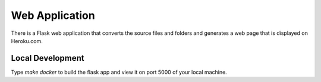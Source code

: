 ===============
Web Application
===============

There is a Flask web application that converts the source files and folders
and generates a web page that is displayed on Heroku.com. 

*****************
Local Development
*****************

Type `make docker` to build the flask app and view it on port 5000 of 
your local machine.